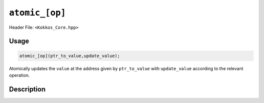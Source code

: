 ``atomic_[op]``
===============

.. role:: cppkokkos(code)
    :language: cppkokkos

Header File: ``<Kokkos_Core.hpp>``

Usage
-----

.. code-block:: cpp

    atomic_[op](ptr_to_value,update_value);

Atomically updates the ``value`` at the address given by ``ptr_to_value`` with ``update_value`` according to the relevant operation.

Description
-----------

.. cppkokkos:function:: template<class T> void atomic_add(T* const ptr_to_value, const T value);

   Atomically executes ``*ptr_to_value += value``.

   * ``ptr_to_value``: address of the to be updated value.

   * ``value``: value to be added.

.. cppkokkos:function:: template<class T> void atomic_and(T* const ptr_to_value, const T value);

   Atomically executes ``*ptr_to_value &= value``.

   * ``ptr_to_value``: address of the to be updated value.

   * ``value``: value with which to combine the original value.

.. cppkokkos:function:: template<class T> void atomic_assign(T* const ptr_to_value, const T value);

   Atomically executes ``*ptr_to_value = value``.

   * ``ptr_to_value``: address of the to be updated value.

   * ``value``: new value.

.. cppkokkos:function:: template<class T> void atomic_decrement(T* const ptr_to_value);

   Atomically executes ``(*ptr_to_value)--`` or calls ``atomic_fetch_sub(ptr_to_value, T(-1))``.

   * ``ptr_to_value``: address of the to be updated value.

.. cppkokkos:function:: template<class T> void atomic_increment(T* const ptr_to_value);

   Atomically executes ``(*ptr_to_value)++`` or calls ``atomic_fetch_add(ptr_to_value, T(1))``.

   * ``ptr_to_value``: address of the to be updated value.

.. cppkokkos:function:: template<class T> void atomic_max(T* const ptr_to_value, const T value);

   Atomically executes ``if (value > *ptr_to_value) *ptr_to_value = value``.

   * ``ptr_to_value``: address of the to be updated value.

   * ``value``: value which to take the maximum with.

.. cppkokkos:function:: template<class T> void atomic_min(T* const ptr_to_value, const T value);

   Atomically executes ``if (value < *ptr_to_value) *ptr_to_value = value``.

   * ``ptr_to_value``: address of the to be updated value.

   * ``value``: value which to take the minimum with.

.. cppkokkos:function:: template<class T> void atomic_or(T* const ptr_to_value, const T value);

   Atomically executes ``*ptr_to_value |= value``.

   * ``ptr_to_value``: address of the to be updated value.

   * ``value``: value with which to combine the original value.

.. cppkokkos:function:: template<class T> void atomic_sub(T* const ptr_to_value, const T value);

   Atomically executes ``*ptr_to_value -= value``.

   * ``ptr_to_value``: address of the to be updated value.

   * ``value``: value to be subtracted.
